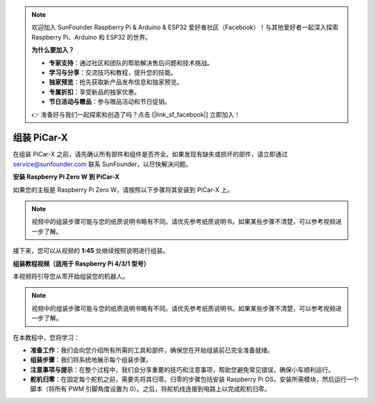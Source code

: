 .. note::

    欢迎加入 SunFounder Raspberry Pi & Arduino & ESP32 爱好者社区（Facebook）！与其他爱好者一起深入探索 Raspberry Pi、Arduino 和 ESP32 的世界。

    **为什么要加入？**

    - **专家支持**：通过社区和团队的帮助解决售后问题和技术挑战。
    - **学习与分享**：交流技巧和教程，提升您的技能。
    - **独家预览**：抢先获取新产品发布信息和独家预览。
    - **专属折扣**：享受新品的独家优惠。
    - **节日活动与赠品**：参与赠品活动和节日促销。

    👉 准备好与我们一起探索和创造了吗？点击 [|link_sf_facebook|] 立即加入！

.. _assembly_instructions:

组装 PiCar-X
==========================================

在组装 PiCar-X 之前，请先确认所有部件和组件是否齐全。如果发现有缺失或损坏的部件，请立即通过 service@sunfounder.com 联系 SunFounder，以尽快解决问题。

.. **下载组装说明书**

.. 纸质版组装说明书会根据需求定期更新，您可以在说明书右上角查看版本号。如果您丢失了纸质说明书，或者更喜欢 PDF 版本，可以通过以下链接下载相应版本。请确保下载的版本号与您的纸质说明书版本一致。

.. .. image:: img/version_number.png
..     :width: 300
..     :align: center

.. * :download:`Z0104V40 <https://github.com/sunfounder/sf-pdf/raw/master/assembly_file/z0104v40-a0001013-picar-x.pdf>`
.. * :download:`Z0104V33 <https://github.com/sunfounder/sf-pdf/raw/master/assembly_file/z0104v33-a0001013-picar-x.pdf>`

**安装 Raspberry Pi Zero W 到 PiCar-X**

如果您的主板是 Raspberry Pi Zero W，请按照以下步骤将其安装到 PiCar-X 上。

.. note::

    视频中的组装步骤可能与您的纸质说明书略有不同。请优先参考纸质说明书。如果某些步骤不清楚，可以参考视频进一步了解。

.. raw:: html

    <iframe width="700" height="500" src="https://www.youtube.com/embed/DcobAsvRrV0?si=9cEGmphSqD9WVKzV" title="YouTube video player" frameborder="0" allow="accelerometer; autoplay; clipboard-write; encrypted-media; gyroscope; picture-in-picture; web-share" allowfullscreen></iframe>

接下来，您可以从视频的 **1:45** 处继续按照说明进行组装。


**组装教程视频（适用于 Raspberry Pi 4/3/1 型号）**

本视频将引导您从零开始组装您的机器人。

.. note::

    视频中的组装步骤可能与您的纸质说明书略有不同。请优先参考纸质说明书。如果某些步骤不清楚，可以参考视频进一步了解。

在本教程中，您将学习：

* **准备工作**：我们会向您介绍所有所需的工具和部件，确保您在开始组装前已完全准备就绪。
* **组装步骤**：我们将系统地展示每个组装步骤。
* **注意事项与提示**：在整个过程中，我们会分享重要的技巧和注意事项，帮助您避免常见错误，确保小车顺利运行。
* **舵机归零**：在固定每个舵机之前，需要先将其归零。归零的步骤包括安装 Raspberry Pi OS，安装所需模块，然后运行一个脚本（将所有 PWM 引脚角度设置为 0）。之后，将舵机线连接到电路上以完成舵机归零。

.. raw:: html

    <iframe width="700" height="500" src="https://www.youtube.com/embed/i5FpY3FAcyA?si=2WlfchM0ryLU3yi1" title="YouTube video player" frameborder="0" allow="accelerometer; autoplay; clipboard-write; encrypted-media; gyroscope; picture-in-picture; web-share" allowfullscreen></iframe>


